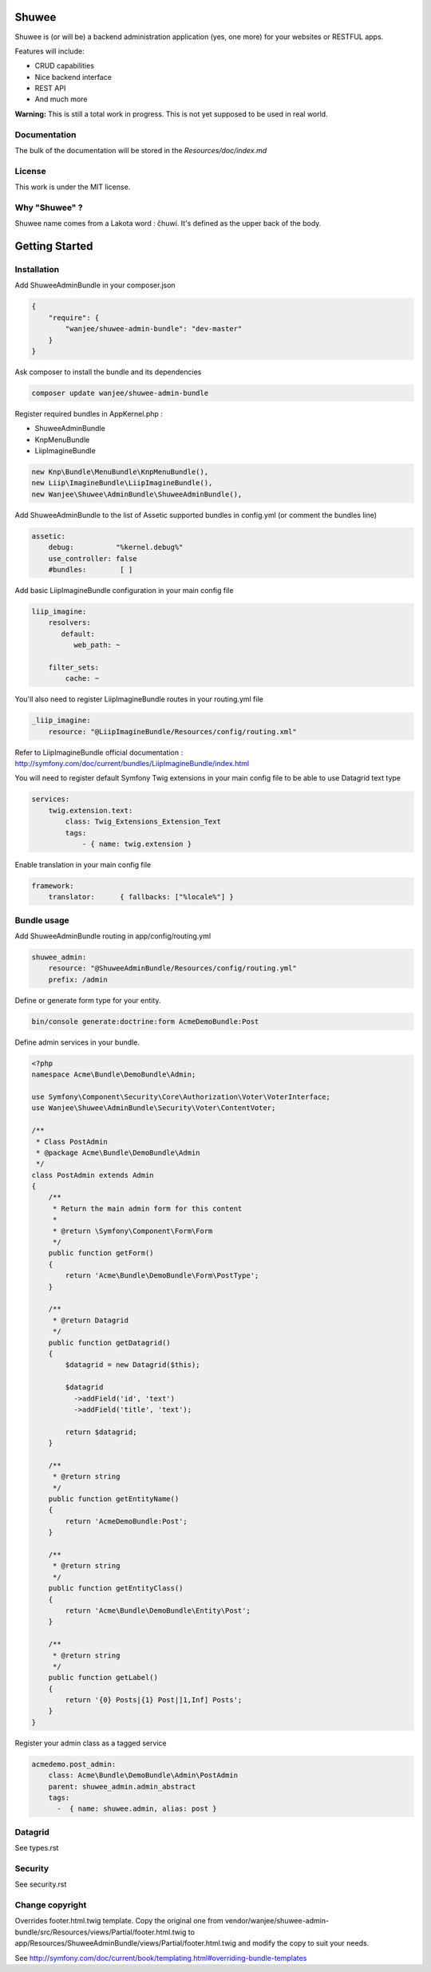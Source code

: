 Shuwee
======

Shuwee is (or will be) a backend administration application (yes, one more) for your websites or RESTFUL apps.

Features will include:

- CRUD capabilities
- Nice backend interface
- REST API
- And much more

**Warning:** This is still a total work in progress.  This is not yet supposed to be used in real world.

Documentation
-------------

The bulk of the documentation will be stored in the `Resources/doc/index.md`

License
-------

This work is under the MIT license.

Why "Shuwee" ?
--------------

Shuwee name comes from a Lakota word : čhuwí.  It's defined as the upper back of the body.


Getting Started
===============


Installation
------------

Add ShuweeAdminBundle in your composer.json

.. code-block:: javascript

    {
        "require": {
            "wanjee/shuwee-admin-bundle": "dev-master"
        }
    }

Ask composer to install the bundle and its dependencies

.. code-block:: bash

    composer update wanjee/shuwee-admin-bundle

Register required bundles in AppKernel.php :

* ShuweeAdminBundle
* KnpMenuBundle
* LiipImagineBundle

.. code-block:: php

    new Knp\Bundle\MenuBundle\KnpMenuBundle(),
    new Liip\ImagineBundle\LiipImagineBundle(),
    new Wanjee\Shuwee\AdminBundle\ShuweeAdminBundle(),



Add ShuweeAdminBundle to the list of Assetic supported bundles in config.yml (or comment the bundles line)

.. code-block:: yaml

    assetic:
        debug:          "%kernel.debug%"
        use_controller: false
        #bundles:        [ ]


Add basic LiipImagineBundle configuration in your main config file

.. code-block:: yaml

    liip_imagine:
        resolvers:
           default:
              web_path: ~

        filter_sets:
            cache: ~

You'll also need to register LiipImagineBundle routes in your routing.yml file

.. code-block:: yaml

    _liip_imagine:
        resource: "@LiipImagineBundle/Resources/config/routing.xml"

Refer to LiipImagineBundle official documentation : http://symfony.com/doc/current/bundles/LiipImagineBundle/index.html


You will need to register default Symfony Twig extensions in your main config file to be able to use Datagrid text type

.. code-block:: yaml

    services:
        twig.extension.text:
            class: Twig_Extensions_Extension_Text
            tags:
                - { name: twig.extension }

Enable translation in your main config file

.. code-block:: yaml

    framework:
        translator:      { fallbacks: ["%locale%"] }

Bundle usage
------------

Add ShuweeAdminBundle routing in app/config/routing.yml

.. code-block:: yaml

    shuwee_admin:
        resource: "@ShuweeAdminBundle/Resources/config/routing.yml"
        prefix: /admin

Define or generate form type for your entity.

.. code-block:: bash

    bin/console generate:doctrine:form AcmeDemoBundle:Post


Define admin services in your bundle.  

.. code-block:: php

    <?php
    namespace Acme\Bundle\DemoBundle\Admin;
    
    use Symfony\Component\Security\Core\Authorization\Voter\VoterInterface;
    use Wanjee\Shuwee\AdminBundle\Security\Voter\ContentVoter;
    
    /**
     * Class PostAdmin
     * @package Acme\Bundle\DemoBundle\Admin
     */
    class PostAdmin extends Admin
    {
        /**
         * Return the main admin form for this content
         *
         * @return \Symfony\Component\Form\Form
         */
        public function getForm()
        {
            return 'Acme\Bundle\DemoBundle\Form\PostType';
        }
    
        /**
         * @return Datagrid
         */
        public function getDatagrid()
        {
            $datagrid = new Datagrid($this);
    
            $datagrid
              ->addField('id', 'text')
              ->addField('title', 'text');
    
            return $datagrid;
        }
    
        /**
         * @return string
         */
        public function getEntityName()
        {
            return 'AcmeDemoBundle:Post';
        }
    
        /**
         * @return string
         */
        public function getEntityClass()
        {
            return 'Acme\Bundle\DemoBundle\Entity\Post';
        }
    
        /**
         * @return string
         */
        public function getLabel()
        {
            return '{0} Posts|{1} Post|]1,Inf] Posts';
        }
    }

Register your admin class as a tagged service

.. code-block:: yaml

    acmedemo.post_admin:
        class: Acme\Bundle\DemoBundle\Admin\PostAdmin
        parent: shuwee_admin.admin_abstract
        tags:
          -  { name: shuwee.admin, alias: post }

Datagrid
--------

See types.rst

Security
--------

See security.rst

Change copyright
----------------

Overrides footer.html.twig template.  Copy the original one from vendor/wanjee/shuwee-admin-bundle/src/Resources/views/Partial/footer.html.twig
to app/Resources/ShuweeAdminBundle/views/Partial/footer.html.twig and modify the copy to suit your needs.

See http://symfony.com/doc/current/book/templating.html#overriding-bundle-templates